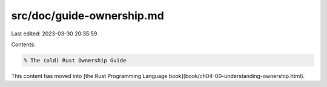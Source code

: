 src/doc/guide-ownership.md
==========================

Last edited: 2023-03-30 20:35:59

Contents:

.. code-block:: md

    % The (old) Rust Ownership Guide

This content has moved into
[the Rust Programming Language book](book/ch04-00-understanding-ownership.html).


